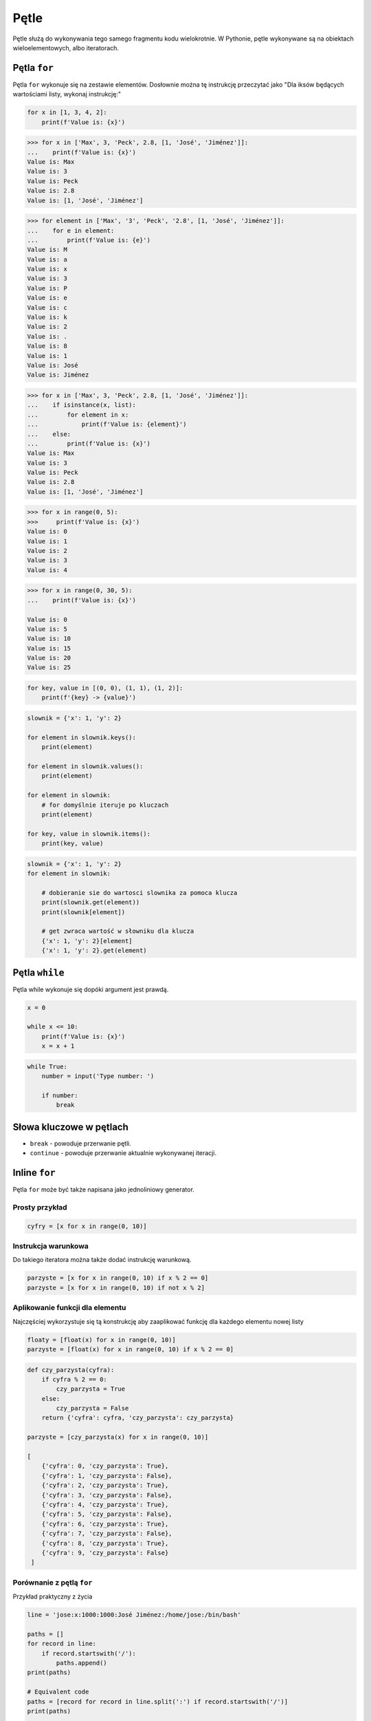 .. _Pętle:

*****
Pętle
*****

Pętle służą do wykonywania tego samego fragmentu kodu wielokrotnie. W Pythonie, pętle wykonywane są na obiektach wieloelementowych, albo iteratorach.

Pętla ``for``
=============

Pętla ``for`` wykonuje się na zestawie elementów. Dosłownie można tę instrukcję przeczytać jako "Dla iksów będących wartościami listy, wykonaj instrukcję:"

.. code-block:: python

    for x in [1, 3, 4, 2]:
        print(f'Value is: {x}')


.. code-block:: python

    >>> for x in ['Max', 3, 'Peck', 2.8, [1, 'José', 'Jiménez']]:
    ...    print(f'Value is: {x}')
    Value is: Max
    Value is: 3
    Value is: Peck
    Value is: 2.8
    Value is: [1, 'José', 'Jiménez']

.. code-block:: python

    >>> for element in ['Max', '3', 'Peck', '2.8', [1, 'José', 'Jiménez']]:
    ...    for e in element:
    ...        print(f'Value is: {e}')
    Value is: M
    Value is: a
    Value is: x
    Value is: 3
    Value is: P
    Value is: e
    Value is: c
    Value is: k
    Value is: 2
    Value is: .
    Value is: 8
    Value is: 1
    Value is: José
    Value is: Jiménez

.. code-block:: python

    >>> for x in ['Max', 3, 'Peck', 2.8, [1, 'José', 'Jiménez']]:
    ...    if isinstance(x, list):
    ...        for element in x:
    ...            print(f'Value is: {element}')
    ...    else:
    ...        print(f'Value is: {x}')
    Value is: Max
    Value is: 3
    Value is: Peck
    Value is: 2.8
    Value is: [1, 'José', 'Jiménez']

.. code-block:: python

    >>> for x in range(0, 5):
    >>>     print(f'Value is: {x}')
    Value is: 0
    Value is: 1
    Value is: 2
    Value is: 3
    Value is: 4

.. code-block:: python

    >>> for x in range(0, 30, 5):
    ...    print(f'Value is: {x}')

    Value is: 0
    Value is: 5
    Value is: 10
    Value is: 15
    Value is: 20
    Value is: 25

.. code-block:: python

    for key, value in [(0, 0), (1, 1), (1, 2)]:
        print(f'{key} -> {value}')

.. code-block:: python

    slownik = {'x': 1, 'y': 2}

    for element in slownik.keys():
        print(element)

    for element in slownik.values():
        print(element)

    for element in slownik:
        # for domyślnie iteruje po kluczach
        print(element)

    for key, value in slownik.items():
        print(key, value)

.. code-block:: python

    slownik = {'x': 1, 'y': 2}
    for element in slownik:

        # dobieranie sie do wartosci slownika za pomoca klucza
        print(slownik.get(element))
        print(slownik[element])

        # get zwraca wartość w słowniku dla klucza
        {'x': 1, 'y': 2}[element]
        {'x': 1, 'y': 2}.get(element)

Pętla ``while``
===============
Pętla while wykonuje się dopóki argument jest prawdą.

.. code-block:: python

    x = 0

    while x <= 10:
        print(f'Value is: {x}')
        x = x + 1

.. code-block:: python

    while True:
        number = input('Type number: ')

        if number:
            break


Słowa kluczowe w pętlach
========================
* ``break`` - powoduje przerwanie pętli.
* ``continue`` - powoduje przerwanie aktualnie wykonywanej iteracji.


Inline ``for``
==============
Pętla ``for`` może być także napisana jako jednoliniowy generator.

Prosty przykład
---------------
.. code-block:: python

    cyfry = [x for x in range(0, 10)]

Instrukcja warunkowa
--------------------
Do takiego iteratora można także dodać instrukcję warunkową.

.. code-block:: python

    parzyste = [x for x in range(0, 10) if x % 2 == 0]
    parzyste = [x for x in range(0, 10) if not x % 2]

Aplikowanie funkcji dla elementu
--------------------------------
Najczęściej wykorzystuje się tą konstrukcję aby zaaplikować funkcję dla każdego elementu nowej listy

.. code-block:: python

    floaty = [float(x) for x in range(0, 10)]
    parzyste = [float(x) for x in range(0, 10) if x % 2 == 0]

.. code-block:: python

    def czy_parzysta(cyfra):
        if cyfra % 2 == 0:
            czy_parzysta = True
        else:
            czy_parzysta = False
        return {'cyfra': cyfra, 'czy_parzysta': czy_parzysta}

    parzyste = [czy_parzysta(x) for x in range(0, 10)]

    [
        {'cyfra': 0, 'czy_parzysta': True},
        {'cyfra': 1, 'czy_parzysta': False},
        {'cyfra': 2, 'czy_parzysta': True},
        {'cyfra': 3, 'czy_parzysta': False},
        {'cyfra': 4, 'czy_parzysta': True},
        {'cyfra': 5, 'czy_parzysta': False},
        {'cyfra': 6, 'czy_parzysta': True},
        {'cyfra': 7, 'czy_parzysta': False},
        {'cyfra': 8, 'czy_parzysta': True},
        {'cyfra': 9, 'czy_parzysta': False}
     ]

Porównanie z pętlą ``for``
--------------------------
Przykład praktyczny z życia

.. code-block:: python

    line = 'jose:x:1000:1000:José Jiménez:/home/jose:/bin/bash'

    paths = []
    for record in line:
        if record.startswith('/'):
            paths.append()
    print(paths)

    # Equivalent code
    paths = [record for record in line.split(':') if record.startswith('/')]
    print(paths)

    # this is how you might find this in real world
    paths = [x for x in line.split(':') if x.startswith('/')]
    print(paths)


Inline ``for`` to nie tylko lista
---------------------------------
.. code-block:: python

    {float(x) for x in range(0, 5)}
    # set {1.0, 2.0, 3.0, 4.0}

    {x: float(x) for x in range(0, 5)}
    # dict {1: 1.0, 2: 2.0, 3: 3.0, 4: 4.0}

Zadania kontrolne
=================

Dzienniczek ucznia
------------------
Napisz program, który wczytuje od użytkownika kolejne oceny i:

    * sprawdza czy wprowadzona ocena jest na liście dopuszczalnych w szkole ocen
    * jeżeli ocena jest na liście dopuszczalnych ocen, dodaje ją do dzienniczka
    * jeżeli wpisano cyfrę nie znjadującą się na liście dopuszczalnych ocen, wyświetl informację i zakończ wpisywanie
    * wyświetla wyliczoną dla dzienniczka ocen średnią arytmetyczną
    * jeżeli wciśnięto sam Enter, oznacza to koniec wpisywania do dzienniczka
    * wykorzystaj moduł ``statistics`` do wyliczania średniej

:Warunek:
    * Zastosuj skalę ocen ``(2, 3, 3.5, 4, 4.5, 5)``

:Podpowiedź:
    * Czytelny kod powinien mieć około 10 linii
    * dla ułatwienia wszystkie oceny mogą być typu ``float``
    * ``len()`` ``sum()``
    * ``in``
    * ``import statistics`` i ``statistics.mean(...)``
    * .. code-block:: python

        try:
            wprowadzona_ocena = float(input('Wprowadź ocenę: '))
        except ValueError:
            break

:Co zadanie sprawdza?:
    * wczytywanie ciągu znaków od użytkownika
    * weryfikacja ciągu wprowadzonego od użytkownika
    * korzystanie z pętli oraz instrukcji wychodzących
    * korzystanie z bibliotek standardowych
    * konwersja typów i rzutowanie
    * sprawdzanie czy obiekt jest instancją klasy
